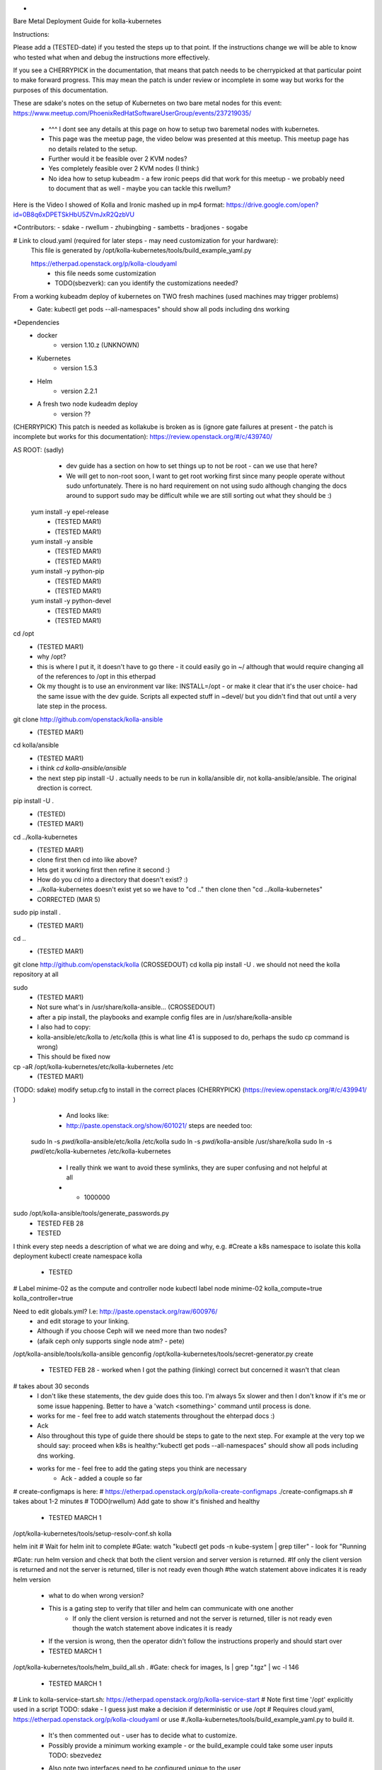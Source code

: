 *
Bare Metal Deployment Guide for kolla-kubernetes

Instructions:
    
Please add a (TESTED-date) if you tested the steps up to that point.   If the instructions change we will be able to know who tested what when and debug the instructions more effectively.

If you see a CHERRYPICK in the documentation, that means that patch needs to be cherrypicked at that particular point to make forward progress.  This may mean the patch is under review or incomplete in some way but works for the purposes of this documentation.

These are sdake's notes on the setup of Kubernetes on two bare metal nodes for this event:
https://www.meetup.com/PhoenixRedHatSoftwareUserGroup/events/237219035/
	* ^^^ I dont see any details at this page on how to setup two baremetal nodes with kubernetes.
	* This page was the meetup page, the video below was presented at this meetup.  This meetup page has no details related to the setup.
	* Further would it be feasible over 2 KVM nodes?
	* Yes completely feasible over 2 KVM nodes (I think:)
	* No idea how to setup kubeadm - a few ironic peeps did that work for this meetup - we probably need to document that as well - maybe you can tackle this rwellum?

Here is the Video I showed of Kolla and Ironic mashed up in mp4 format:
https://drive.google.com/open?id=0B8q6xDPETSkHbU5ZVmJxR2QzbVU

*Contributors:
- sdake
- rwellum
- zhubingbing
- sambetts
- bradjones
- sogabe 

# Link to cloud.yaml (required for later steps - may need customization for your hardware): 
    This file is generated by /opt/kolla-kubernetes/tools/build_example_yaml.py
    
    https://etherpad.openstack.org/p/kolla-cloudyaml
	* this file needs some customization
	* TODO(sbezverk): can you identify the customizations needed?
 
From a working kubeadm deploy of kubernetes on TWO fresh machines (used machines may trigger problems)
	* Gate: kubectl get pods --all-namespaces" should show all pods including dns working

*Dependencies
	* docker
		* version 1.10.z (UNKNOWN)
	* Kubernetes
		* version 1.5.3
	* Helm
		* version 2.2.1
	* A fresh two node kudeadm deploy
		* version ??

(CHERRYPICK) This patch is needed as kollakube is broken as is (ignore gate failures at present - the patch is incomplete but works for this documentation):
https://review.openstack.org/#/c/439740/

AS ROOT: (sadly) 
	* dev guide has a section on how to set things up to not be root - can we use that here? 
	*  We will get to non-root soon, I want to get root working first since many people operate without sudo unfortunately.  There is no hard requirement on not using sudo although changing the docs around to support sudo may be difficult while we are still sorting out what they should be :)

  yum install -y epel-release
	* (TESTED MAR1)
	* (TESTED  MAR1)
  yum install -y ansible
	* (TESTED MAR1)
	* (TESTED  MAR1)
  yum install -y python-pip
	* (TESTED MAR1)
	* (TESTED  MAR1)
  yum install -y python-devel
	* (TESTED MAR1)
	* (TESTED  MAR1)

cd /opt
	* (TESTED MAR1)
	* why /opt?
	*  this is where I put it, it doesn't have to go there - it could easily go in ~/ although that would require changing all of the references to /opt in this etherpad
	*  Ok my thought is to use an environment var like: INSTALL=/opt - or make it clear that it's the user choice- had the same issue with the dev guide. Scripts all expected stuff in ~devel/ but you didn't find that out until a very late step in the process.

git clone http://github.com/openstack/kolla-ansible
	* (TESTED MAR1)
cd kolla/ansible
	* (TESTED MAR1)
	* i think `cd kolla-ansible/ansible`
	* the next step pip install -U . actually needs to be run in kolla/ansible dir, not kolla-ansible/ansible.  The original drection is correct.
pip install -U .
	* (TESTED)
 
 
	* (TESTED MAR1)
cd ../kolla-kubernetes
	* (TESTED MAR1)
	* clone first then cd into like above?
	* lets get it working first then refine it second :)
	* How do you cd into a directory that doesn't exist? :)
	* ../kolla-kubernetes doesn't exist yet so we have to "cd .." then clone then "cd ../kolla-kubernetes"
	* CORRECTED (MAR 5)
sudo pip install .
	* (TESTED MAR1)
cd ..
	* (TESTED MAR1)
git clone http://github.com/openstack/kolla (CROSSEDOUT)
cd kolla
pip install -U .
we should not need the kolla repository at all

sudo 
	* (TESTED MAR1)
	* Not sure what's in /usr/share/kolla-ansible... (CROSSEDOUT)
	* after a pip install, the playbooks and example config files are in /usr/share/kolla-ansible
	* I also had to copy:
	*     kolla-ansible/etc/kolla to /etc/kolla (this is what line 41 is supposed to do, perhaps the sudo cp command is wrong) 
	* This should be fixed now

cp -aR /opt/kolla-kubernetes/etc/kolla-kubernetes /etc
	* (TESTED MAR1)

(TODO: sdake) modify setup.cfg to install in the correct places (CHERRYPICK) (https://review.openstack.org/#/c/439941/ )

	* And looks like:
	* http://paste.openstack.org/show/601021/ steps are needed too:
    sudo ln -s `pwd`/kolla-ansible/etc/kolla /etc/kolla
    sudo ln -s `pwd`/kolla-ansible /usr/share/kolla
    sudo ln -s `pwd`/etc/kolla-kubernetes /etc/kolla-kubernetes
	* I really think we want to avoid these symlinks, they are super confusing and not helpful at all
	* + 1000000

sudo /opt/kolla-ansible/tools/generate_passwords.py
	* TESTED FEB 28
	* TESTED 

I think every step needs a description of what we are doing and why, e.g.
#Create a k8s namespace to isolate this kolla deployment
kubectl create namespace kolla
	* TESTED

# Label minime-02 as the compute and controller node
kubectl label node minime-02 kolla_compute=true kolla_controller=true


Need to edit globals.yml? I.e: http://paste.openstack.org/raw/600976/
	* and edit storage to your linking.
	* Although if you choose Ceph will we need more than two nodes?
	* (afaik ceph only supports single node atm? - pete)
/opt/kolla-ansible/tools/kolla-ansible genconfig
/opt/kolla-kubernetes/tools/secret-generator.py create
	* TESTED FEB 28 - worked when I got the pathing (linking) correct but concerned it wasn't that clean

# takes about 30 seconds
	* I don't like these statements, the dev guide does this too. I'm always 5x slower and then I don't know if it's me or some issue happening. Better to have a 'watch <something>' command until process is done.
	* works for me - feel free to add watch statements throughout the ehterpad docs :)
	* Ack

	* Also throughout this type of guide there should be steps to gate to the next step. For example at the very top we should say: proceed when k8s is healthy:"kubectl get pods --all-namespaces" should show all pods including dns working.
	* works for me - feel free to add the gating steps you think are necessary
		* Ack - added a couple so far

# create-configmaps is here: 
# https://etherpad.openstack.org/p/kolla-create-configmaps
./create-configmaps.sh
# takes about 1-2 minutes
# TODO(rwellum) Add gate to show it's finished and healthy
	* TESTED MARCH 1

/opt/kolla-kubernetes/tools/setup-resolv-conf.sh kolla

helm init
# Wait for helm init to complete
#Gate: watch "kubectl get pods -n kube-system | grep tiller" - look for "Running

#Gate: run helm version and check that both the client version and server version is returned.
#If only the client version is returned and not the server is returned, tiller is not ready even though 
#the watch statement above indicates it is ready
helm version
	* what to do when wrong version?
	* This is a gating step to verify that tiller and helm can communicate with one another
		* If only the client version is returned and not the server is returned, tiller is not ready even though the watch statement above indicates it is ready
	* If the version is wrong, then the operator didn't follow the instructions properly and should start over
	* TESTED MARCH 1


/opt/kolla-kubernetes/tools/helm_build_all.sh .
#Gate: check for images, ls | grep ".tgz" | wc -l
146
	* TESTED MARCH 1


# Link to kolla-service-start.sh: https://etherpad.openstack.org/p/kolla-service-start
# Note first time '/opt' explicitly used in a script TODO: sdake - I guess just make a decision if deterministic or use /opt 
# Requires cloud.yaml, https://etherpad.openstack.org/p/kolla-cloudyaml or use 
#./kolla-kubernetes/tools/build_example_yaml.py to build it.
	* It's then commented out - user has to decide what to customize.
	* Possibly provide a minimum working example - or the build_example could take some user inputs TODO: sbezvedez
	* Also note two interfaces need to be configured unique to the user
		* ext_interface_name and tunnel_interface
	* And external bridge needs to be named correctly: ext_bridge_name:
	* Also note refers to /root/cloud.yaml - but may not be where user has generated this file
	* BLOCKED
		* Failing with: 
		* Error: failed to parse ./cloud.yaml: error converting YAML to JSON: yaml: line 49: did not find expected key
		* That's the tunnel_interface - what should this tunnel interface be?

./kolla-service-start.sh

# wait for all pods to enter running state
watch kubectl get pods -n kolla

/opt/kolla-ansible/tools/kolla-ansible post-deploy

source /etc/kolla/admin-openrc.sh

./init-runonce

openstack floating ip create public1

(RETRIEVE THE IP FROM THIS OPERATION)

openstack server add floating ip demo1 {FILL IN IP}

FILL IN IP 10.87.49.251

To correct a failure:

helm install --debug /opt/kolla-kubernetes//helm/service/nova-cleanup --namespace kolla --name nova-cleanup --values cloud.yaml
